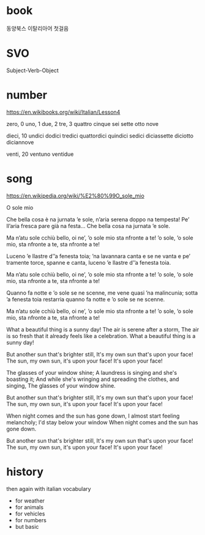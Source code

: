 * book

동양북스 이탈리아어 첫걸음

* SVO

Subject-Verb-Object

* number

https://en.wikibooks.org/wiki/Italian/Lesson4

zero, 0
uno, 1
due, 2
tre, 3
quattro
cinque
sei
sette
otto
nove

dieci, 10
undici
dodici
tredici
quattordici
quindici
sedici
diciassette
diciotto
diciannove

venti, 20
ventuno
ventidue

* song

https://en.wikipedia.org/wiki/%E2%80%99O_sole_mio

O sole mio

Che bella cosa è na jurnata ’e sole,
n’aria serena doppo na tempesta!
Pe’ ll’aria fresca pare già na festa...
Che bella cosa na jurnata ’e sole.

Ma n’atu sole cchiù bello, oi ne’,
’o sole mio sta nfronte a te!
’o sole, ’o sole mio, sta nfronte a te,
sta nfronte a te!

Luceno ’e llastre d’’a fenesta toia;
’na lavannara canta e se ne vanta
e pe’ tramente torce, spanne e canta,
luceno ’e llastre d’’a fenesta toia.

Ma n’atu sole cchiù bello, oi ne’,
’o sole mio sta nfronte a te!
’o sole, ’o sole mio, sta nfronte a te,
sta nfronte a te!

Quanno fa notte e ’o sole se ne scenne,
me vene quasi ’na malincunia;
sotta ’a fenesta toia restarria
quanno fa notte e ’o sole se ne scenne.

Ma n’atu sole cchiù bello, oi ne’,
’o sole mio sta nfronte a te!
’o sole, ’o sole mio, sta nfronte a te,
sta nfronte a te!

What a beautiful thing is a sunny day!
The air is serene after a storm,
The air is so fresh that it already feels like a celebration.
What a beautiful thing is a sunny day!

But another sun that's brighter still,
It's my own sun that's upon your face!
The sun, my own sun, it's upon your face!
It's upon your face!

The glasses of your window shine;
A laundress is singing and she's boasting it;
And while she's wringing and spreading the clothes, and singing,
The glasses of your window shine.

But another sun that's brighter still,
It's my own sun that's upon your face!
The sun, my own sun, it's upon your face!
It's upon your face!

When night comes and the sun has gone down,
I almost start feeling melancholy;
I'd stay below your window
When night comes and the sun has gone down.

But another sun that's brighter still,
It's my own sun that's upon your face!
The sun, my own sun, it's upon your face!
It's upon your face!
 
* history

then again with italian vocabulary

- for weather
- for animals
- for vehicles
- for numbers
- but basic
